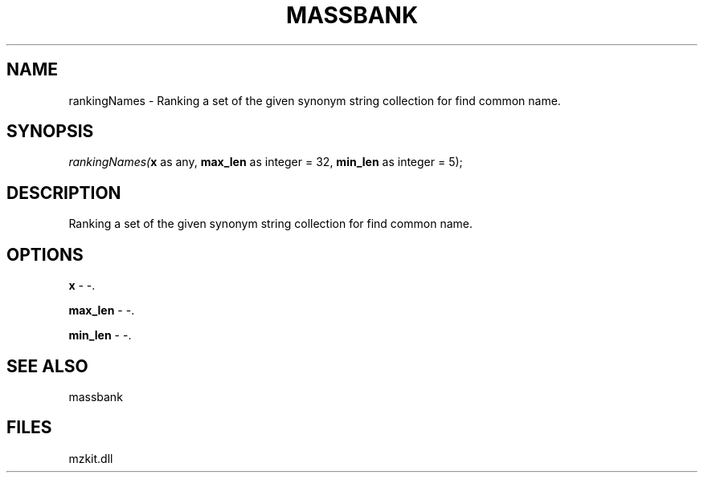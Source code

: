 .\" man page create by R# package system.
.TH MASSBANK 1 2000-Jan "rankingNames" "rankingNames"
.SH NAME
rankingNames \- Ranking a set of the given synonym string collection for find common name.
.SH SYNOPSIS
\fIrankingNames(\fBx\fR as any, 
\fBmax_len\fR as integer = 32, 
\fBmin_len\fR as integer = 5);\fR
.SH DESCRIPTION
.PP
Ranking a set of the given synonym string collection for find common name.
.PP
.SH OPTIONS
.PP
\fBx\fB \fR\- -. 
.PP
.PP
\fBmax_len\fB \fR\- -. 
.PP
.PP
\fBmin_len\fB \fR\- -. 
.PP
.SH SEE ALSO
massbank
.SH FILES
.PP
mzkit.dll
.PP
